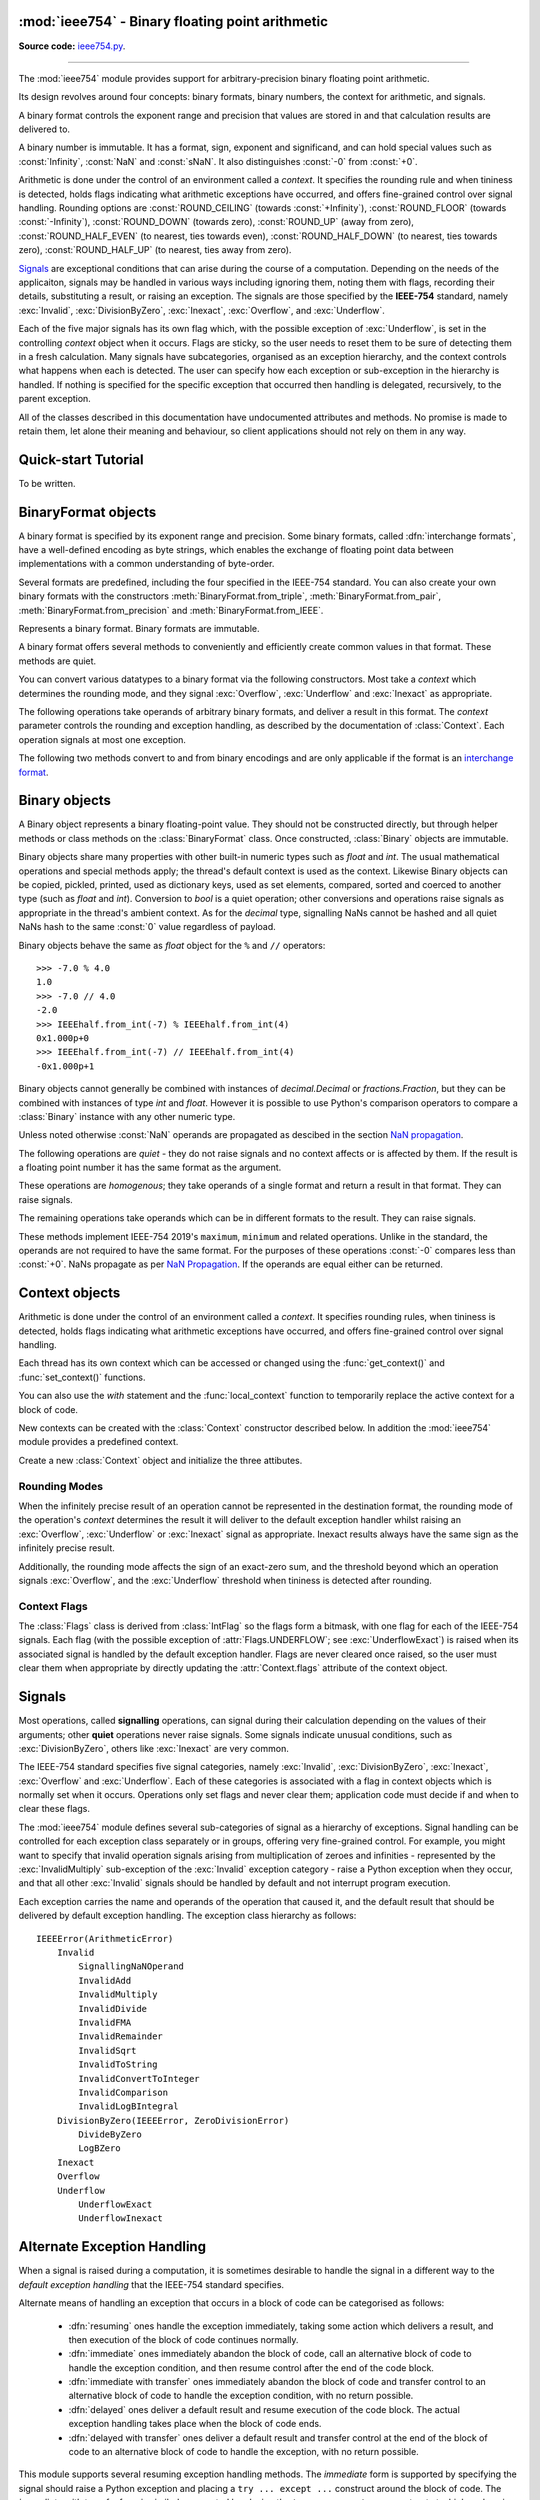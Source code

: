 :mod:`ieee754` - Binary floating point arithmetic
=================================================

.. module:: ieee754
   :synopsis: Arbitrary-precision binary floating point arithmetic
.. moduleauthor:: Neil Booth <kyuupichan@gmail.com>

**Source code:** `ieee754.py <https://github.com/kyuupichan/ieee754/blob/master/ieee754/>`_.

--------------

The :mod:`ieee754` module provides support for arbitrary-precision binary floating point
arithmetic.

Its design revolves around four concepts: binary formats, binary numbers, the context for
arithmetic, and signals.

A binary format controls the exponent range and precision that values are stored in and
that calculation results are delivered to.

A binary number is immutable.  It has a format, sign, exponent and significand, and can
hold special values such as :const:`Infinity`, :const:`NaN` and :const:`sNaN`.  It also
distinguishes :const:`-0` from :const:`+0`.

Arithmetic is done under the control of an environment called a `context`.  It specifies
the rounding rule and when tininess is detected, holds flags indicating what arithmetic
exceptions have occurred, and offers fine-grained control over signal handling.  Rounding
options are :const:`ROUND_CEILING` (towards :const:`+Infinity`), :const:`ROUND_FLOOR`
(towards :const:`-Infinity`), :const:`ROUND_DOWN` (towards zero), :const:`ROUND_UP` (away
from zero), :const:`ROUND_HALF_EVEN` (to nearest, ties towards even),
:const:`ROUND_HALF_DOWN` (to nearest, ties towards zero), :const:`ROUND_HALF_UP` (to
nearest, ties away from zero).

`Signals`_ are exceptional conditions that can arise during the course of a computation.
Depending on the needs of the applicaiton, signals may be handled in various ways
including ignoring them, noting them with flags, recording their details, substituting a
result, or raising an exception.  The signals are those specified by the **IEEE-754**
standard, namely :exc:`Invalid`, :exc:`DivisionByZero`, :exc:`Inexact`, :exc:`Overflow`,
and :exc:`Underflow`.

Each of the five major signals has its own flag which, with the possible exception of
:exc:`Underflow`, is set in the controlling `context` object when it occurs.  Flags are
sticky, so the user needs to reset them to be sure of detecting them in a fresh
calculation.  Many signals have subcategories, organised as an exception hierarchy, and
the context controls what happens when each is detected.  The user can specify how each
exception or sub-exception in the hierarchy is handled.  If nothing is specified for the
specific exception that occurred then handling is delegated, recursively, to the parent
exception.

All of the classes described in this documentation have undocumented attributes and
methods.  No promise is made to retain them, let alone their meaning and behaviour, so
client applications should not rely on them in any way.


Quick-start Tutorial
====================

To be written.


.. _interchange format:

BinaryFormat objects
====================

A binary format is specified by its exponent range and precision.  Some binary formats,
called :dfn:`interchange formats`, have a well-defined encoding as byte strings, which
enables the exchange of floating point data between implementations with a common
understanding of byte-order.

Several formats are predefined, including the four specified in the IEEE-754 standard.
You can also create your own binary formats with the constructors
:meth:`BinaryFormat.from_triple`, :meth:`BinaryFormat.from_pair`,
:meth:`BinaryFormat.from_precision` and :meth:`BinaryFormat.from_IEEE`.


.. data:: IEEEhalf

   The IEEE-754 half-precision format is 16-bit binary `interchange format`_ with a
   precision of 11 bits and an exponent width of 5 bits.


.. data:: IEEEsingle

   The IEEE-754 single-precision format is a 32-bit binary `interchange format`_ with a
   precision of 24 bits and an exponent width of 8 bits.


.. data:: IEEEdouble

   The IEEE-754 double-precision format is a 64-bit binary `interchange format`_ with a
   precision of 53 bits and an exponent width of 11 bits.


.. data:: IEEEquad

   The IEEE-754 quadruple-precision format is a 128-bit binary `interchange format`_ with
   a precision of 113 bits and an exponent width of 15 bits.


.. data:: x87extended

   This is the full-precision format used by Intel x87 compatible CPUs.  It is an 80-bit
   binary `interchange format`_ with a precision of 64 bits and an exponent width of 15
   bits.

   The format's integer bit is explicit, so it admits non-canonical encodings (which Intel
   termed pseudo-NaNs, pseudo-infinities, pseudo-denormals and unnormals) beyond those
   specified in IEEE-754.  The :meth:`Binary.pack` method never returns such encodings and
   :meth:`BinaryFormat.unpack` silently canonicalizes them.


.. data:: x87double

   This simulates the operation of x87 compatible CPUs in round-to-double-precision mode.
   It has a precision of 53 bits and an exponent width of 15 bits, and is not a binary
   interchange format.


.. data:: x87single

   This simulates the operation of x87 compatible CPUs in round-to-single-precision mode.
   It has a precision of 24 bits and an exponent width of 15 bits, and is not a binary
   interchange format.


.. class:: BinaryFormat

  Represents a binary format.  Binary formats are immutable.

  .. attribute:: precision

     The precision in bits.

  .. attribute:: e_max

     The maximum exponent of normalized numbers.

  .. attribute:: e_min

     The minimum exponent of normalized numbers.

  .. attribute:: fmt_width

     For a binary `interchange format`_, the format width in bits, otherwise :const:`0`.

  .. attribute:: logb_zero
  .. attribute:: logb_nan
  .. attribute:: logb_inf

     These values are returned by the :meth:`Binary.logb_integral` operation on zero,
     :const:`NaN` and :const:`Infinity` values in this format, respectively.

  .. classmethod:: from_triple(precision, e_max, e_min)

     This constructor directly initializes the three defining attributes of a binary
     format.

     *precision* must be at least :const:`3`, *e_max* at least :const:`2` and *e_min*
     negative.

  .. classmethod:: from_pair(precision, e_width)

      With this constructor you specify the *precision* and *e_width* - the width of the
      exponent field in bits.  :attr:`e_max` is set to ``2^(e_width - 1) - 1`` and
      :attr:`e_min` to ``1 - e_max``.

  .. classmethod:: from_precision(precision)

     Only *precision* is specified.  A reasonable exponent range for that precision is
     chosen.  The exponent range chosen may change in future versions.

  .. classmethod:: from_IEEE(fmt_width)

     The IEEE standard defines binary formats for specific format widths.  This returns
     the format for *fmt_width*, which must be 16, 32, 64 or a multiple of 32 that is at
     least 128.

  A binary format offers several methods to conveniently and efficiently create common
  values in that format.  These methods are quiet.

  .. method:: make_zero(sign)

     Return a zero of the specified sign.

  .. method:: make_one(sign)

     Return a value of one with the specified sign.

  .. method:: make_infinity(sign)

     Return an :const:`Infinity` with the specified sign.

  .. method:: make_largest_finite(sign)

     Return the largest finite value with the specified sign.

  .. method:: make_smallest_subnormal(sign)

     Return the smallest subnormal number with the specified sign.

  .. method:: make_smallest_normal(sign)

     Return the smallest normal number with the specified sign.

  .. method:: make_nan(sign, is_signalling, payload)

     Return a :const:`NaN` with the specified sign and payload.  *is_signalling*
     indicates if the :const:`NaN` is signalling or quiet.

     *payload* must be a non-negative integer.  It is truncated to fit the format if it is
     too large.  Signalling NaNs cannot represent payloads of 0 so 1 is used instead.

  You can convert various datatypes to a binary format via the following constructors.
  Most take a *context* which determines the rounding mode, and they signal
  :exc:`Overflow`, :exc:`Underflow` and :exc:`Inexact` as appropriate.

  .. method:: from_value(value, context=None)

     Convert from an arbitrary value.  This function passes *value* on to :meth:`convert`,
     :meth:`from_string`, :meth:`from_int`, :meth:`from_float`, :meth:`from_decimal`,
     :meth:`from_fraction` or :meth:`unpack_value` depending on its type.

     If you already know the type of *value* it is more efficient to call the specific
     method directly.

  .. method:: convert(value, context=None)

     Convert from a :class:`Binary` object.

  .. method:: from_string(string, context=None)

     Convert from a Python string.  Strings representing floating point values encoded in
     decimal or hexadecimal form, as per C99, are accepted.  See `String Syntax`_ for a
     detailed specification.

  .. method:: from_int(value, context=None)

     Convert from a Python :class:`int` object.

  .. method:: from_float(value, context=None)

     Convert from a Python :class:`float` object.

  .. method:: from_decimal(value, context=None)

     Convert from a :class:`Decimal` object of the :mod:`decimal` module.

  .. method:: from_fraction(value, context=None)

     Convert from a :class:`Fraction` object of the :mod:`fractions` module.

  .. method:: unpack_value(raw, endianness=None, context=None)

     Convert from a packed binary encoding *raw* of a value of this `interchange format`_.
     *endiannness* is the byte order of the encoding; valid values are 'little', 'big' and
     :const:`None` which will use the native endianness of the host machine.  sNaNs are
     preserved and Conversion is necessarily exact so only :exc:`UnderflowExact` can be
     signalled.

  The following operations take operands of arbitrary binary formats, and deliver a result
  in this format.  The *context* parameter controls the rounding and exception handling,
  as described by the documentation of :class:`Context`.  Each operation signals at most
  one exception.

  .. method:: add(lhs, rhs, context=None)

     Return the sum of *lhs* and *rhs*.

  .. method:: subtract(lhs, rhs, context=None)

     Return the result of subtracting *rhs* from *lhs*.

  .. method:: multiply(lhs, rhs, context=None)

     Return the product of *lhs* and *rhs*.

  .. method:: divide(lhs, rhs, context=None)

     Return the result of dividing *lhs* by *rhs*.

  .. method:: fma(lhs, rhs, addend, context=None)

     Return the result of multiplying *lhs* and *rhs* and then adding *addend*, with a
     single rounding operation at the end.  This is called a :dfn:`fused-multiply-add`
     operation.

  .. method:: sqrt(value, context=None)

     Return the square root of *value*.

  The following two methods convert to and from binary encodings and are only applicable
  if the format is an `interchange format`_.

  .. method:: pack(sign, exponent, significand, endianness=None)

     Encode the three parts of a floating point number to `bytes`.  *endiannness* is the
     byte order of the encoding; valid values are 'little', 'big' and :const:`None` which
     will use the native endianness of the host machine.  *exponent* is the biased
     exponent in the IEEE sense, i.e., it is zero for zero and subnormal values, and
     ``e_max * 2 + 1`` for NaNs and infinites.  *significand* must not include the integer
     bit.

  .. method:: unpack(raw, endianness=None)

     *raw* is a a binary encoding of a value; decode it and return a ``(sign, exponent,
     significand)`` tuple.

     *endiannness* is the byte order of the encoding; valid values are 'little', 'big' and
     :const:`None` which will use the native endianness of the host machine.  *exponent*
     is the biased exponent in the IEEE sense, i.e., it is zero for zero and subnormal
     values, and ``e_max * 2 + 1`` for NaNs and infinites.  *significand* does not include
     the integer bit.


Binary objects
==============

A Binary object represents a binary floating-point value.  They should not be constructed
directly, but through helper methods or class methods on the :class:`BinaryFormat` class.
Once constructed, :class:`Binary` objects are immutable.

Binary objects share many properties with other built-in numeric types such as `float` and
`int`.  The usual mathematical operations and special methods apply; the thread's default
context is used as the context.  Likewise Binary objects can be copied, pickled, printed,
used as dictionary keys, used as set elements, compared, sorted and coerced to another
type (such as `float` and `int`).  Conversion to `bool` is a quiet operation; other
conversions and operations raise signals as appropriate in the thread's ambient context.
As for the `decimal` type, signalling NaNs cannot be hashed and all quiet NaNs hash to the
same :const:`0` value regardless of payload.

Binary objects behave the same as `float` object for the ``%`` and ``//`` operators::

  >>> -7.0 % 4.0
  1.0
  >>> -7.0 // 4.0
  -2.0
  >>> IEEEhalf.from_int(-7) % IEEEhalf.from_int(4)
  0x1.000p+0
  >>> IEEEhalf.from_int(-7) // IEEEhalf.from_int(4)
  -0x1.000p+1

Binary objects cannot generally be combined with instances of `decimal.Decimal` or
`fractions.Fraction`, but they can be combined with instances of type `int` and `float`.
However it is possible to use Python's comparison operators to compare a :class:`Binary`
instance with any other numeric type.

Unless noted otherwise :const:`NaN` operands are propagated as descibed in the section
`NaN propagation`_.

.. class:: Binary

  The following operations are *quiet* - they do not raise signals and no context affects
  or is affected by them.  If the result is a floating point number it has the same format
  as the argument.

  .. method:: number_class()

     Return a string describing the *class* of the operand, which is one of the following
     ten strings:

       * ``"-Infinity"`` when the operand is negative infinity.
       * ``"-Normal"`` when the operand is a negative normal number.
       * ``"-Subnormal"`` when the operand is negative and subnormal.
       * ``"-Zero"`` when the operand is negative zero.
       * ``"+Zero"`` when the operand is positive zero.
       * ``"+Subnormal"`` when the operand is positive and subnormal.
       * ``"+Normal"`` when the operand is a positive normal number.
       * ``"+Infinity"`` when the operand is positive infinity.
       * ``"NaN"`` when the operand is a quiet NaN (Not a Number).
       * ``"sNaN"`` when the operand is a signalling NaN.

  .. method:: is_negative()

     Return :const:`True` if the sign bit is set (including for :const:`NaN` values).

  .. method:: is_zero()

     Return :const:`True` if the value is a zero of either sign.

  .. method:: is_subnormal()

     Return :const:`True` if the value is subnormal.

  .. method:: is_normal()

     Return :const:`True` if the value is finite, non-zero and not subnormal.

  .. method:: is_finite()

     Return :const:`True` if the value is finite.  A finite number is precisely one of
     zero, subnormal or normal.

  .. method:: is_finite_non_zero()

     Return :const:`True` if the value is subnormal or normal.

  .. method:: is_infinite()

     Return :const:`True` if the value is an :const:`Infinity` of either sign.

  .. method:: is_nan()

     Return :const:`True` if the value is a quiet or signalling :const:`NaN`.

  .. method:: is_qnan()

     Return :const:`True` if the value is a quiet :const:`NaN`.

  .. method:: is_snan()

     Return :const:`True` if the value is a signalling :const:`NaN`.

  .. method:: is_canonical()

     Return :const:`True`.

  .. method:: radix()

     Return :const:`2`.

  .. method:: set_sign(sign)

     Return this value with the given sign (including for :const:`NaN` values).

  .. method:: abs_quiet()

     Return this value with sign :const:`False` (including for :const:`NaN` values).

  .. method:: negate_quiet()

     Return this value with the opposite sign (including for :const:`NaN` values).

  .. method:: pack(endianness=None)

     Encode the three parts of the floating point value as a byte string.  *endiannness*
     is the byte order of the encoding; valid values are 'little', 'big' and :const:`None`
     which will use the native endianness of the host machine.

  .. method:: nan_payload()

     Return the payload of a :const:`NaN` as a Python `int`.  If the argument is not a
     :const:`NaN` raise a :exc:`RuntimeError`.

  .. method:: payload()

     Return the payload of a :const:`NaN` as a non-negative floating point integer; if the
     argument is not a :const:`NaN` return :const:`-1`.

  .. method:: set_payload()

     Return a quiet :const:`NaN` with the argument as the payload provided it is an in-range
     floating point integer, otherwise return :const:`+0`.

  .. method:: set_payload_signalling()

     Return a signalling :const:`NaN` with the argument as the payload provided it is an
     in-range floating point integer, otherwise return :const:`+0`.

  .. method:: compare_total(other)

     Return :const:`True` if the operand is less than or equal to *other* in the IEEE-754
     total ordering.

     Unlike in IEEE-754 there is no requirement the operands be of the same format.  Two
     NaNs, with the same sign and signalling property, are ordered according to their
     payloads as unsigned integers.

  .. method:: compare_total_mag(other)

     The same as :meth:`compare_total` but the signs of the operands are taken to be
     :const:`False`, i.e., their magnitudes are compared.

  These operations are *homogenous*; they take operands of a single format and return a
  result in that format.  They can raise signals.

  .. method:: next_up(context=None)

     Return the smallest floating point value (unless operating on positive infinity or
     :const:`NaN`) that compares greater than the operand.

  .. method:: next_down(context=None)

     Return the largest floating point value (unless operating on negative infinity or a
     :const:`NaN`) that compares greater than the operand.

  .. method:: round_to_integral(rounding, context=None)

     Return the value rounded to the nearest integer in the same format.  The *rounding*
     method is given explicitly; that in *context* is ignored.

     :exc:`Inexact` is not signalled.

  .. method:: round_to_integral_exact(context=None)

     Return the value rounded to an integer value in the same format.  The rounding method
     is taken from *context*.

     This operation signals :exc:`Inexact` if the result differs from the original value
     (i.e., it was not an integer).

  .. method:: remainder(other, context=None)

     Return the the IEEE-754 remainder when divided by other.

     If `y` is non-zero, the remainder is defined for finite operands `x` and `y` as ``r =
     x - y * n``, where `n` is the integer nearest the exact quotient ``x / y`` rounded
     with :const:`ROUND_HALF_EVEN`.  The result is always exact, and if `r` is zero its
     sign shall be that of `x`.

     If `y` is zero or `x` is infinite, :exc:`InvalidRemainder` is signalled if neither
     operand is a :const:`NaN`.  If `y` is infinite then the result is `x` if it is
     finite.

  .. method:: fmod(other, context=None)

     Return the result of C99's ``fmod`` operation.  This is like :meth:`remainder` except
     that the quotient ``x / y`` is rounded with :const:`ROUND_DOWN` so that the remainder
     has the same sign as `x`.

  .. method:: mod(other, context=None)

     Return the result of Python's ``%`` operation.

     If `y` is non-zero, ``x % y`` is defined for finite operands `x` and `y` as ``r = x -
     y * n``, where `n` is the integer nearest the exact quotient ``x / y`` rounded with
     :const:`ROUND_FLOOR`.  The reaminder is always exact and its sign is that of `y`.

     If `y` is zero or `x` is infinite, :exc:`InvalidRemainder` is signalled if neither
     operand is a :const:`NaN`.  If `y` is infinite then the result is the limiting result
     of finite operands `y` tending to that infinity.

     .. note:: Python may not give the same result for small values of *other* because it
               uses approximate arithmetic in double precision.  This library returns the
               correct result.

  .. method:: floordiv(other, context=None)

     Return the result of Python's ``//`` operation; the quotient ``x / y`` is rounded
     with :const:`ROUND_FLOOR`.

  .. method:: scaleb(N, context=None)

     Return ``x * 2^N`` in the format of `x` where *N* is a Python `int`.

     If `x` is a zero or infinity, or *N* is zero, `x` is returned unchanged.

  .. method:: logb(context=None)

     Return the exponent of `x` when represented with infinite range and minimum exponent.
     The result is a signed floating point integer in the same format as `x`.  The sign of
     `x` is ignored.

     Thus ``1 <= scaleb(x, -logb(x)) < 2`` when x is positive and finite.  If `x` is a
     :const:`1` the result is :const:`+0`, if an infinity the result is
     :const:`+Infinity`.  If `x` is zero signal the :exc:`LogBZero` exception with a
     default result of :const:`-Infinity`.

  The remaining operations take operands which can be in different formats to the result.
  They can raise signals.

  .. method:: logb_integral(context=None)

     Return the exponent of `x` when represented with infinite range and minimum exponent.
     The result is a Python `int`.  The sign of `x` is ignored.

     Thus ``1 <= scaleb(x, -logb(x)) < 2`` when x is positive and finite.  If `x` is a
     :const:`1` the result is :const:`0`.

     If `x` is a zero, infinity or :const:`NaN` then :exc:`InvalidLogBIntegral` is
     signalled with a default result of :attr:`BinaryFormat.logb_zero`,
     :attr:`BinaryFormat.logb_inf` and :attr:`BinaryFormat.logb_nan` respectively.

  .. method:: convert_to_integer(min_int, max_int, rounding, context=None)

     Return the value rounded to an integer as a Python `int`.  The *rounding* method is
     given explicitly; that in *context* is ignored.

     The result should lie between *min_int* and *max_int* inclusive, which satisfy the
     inequality ``min_int <= 0 <= max_int``.  If both are :const:`0` then there is no
     bound on the result.

     NaNs, infinities and rounded values that lie outside the range signal
     :exc:`InvalidConvertToInteger` with default result the closest in-range value (
     :const:`0` if the operand is a :const:`NaN`).  :exc:`Inexact` is never signalled.

  .. method:: convert_to_integer_exact(min_int, max_int, rounding, context=None)

     The same as :meth:`convert_to_integer` except that :exc:`Inexact` is signalled if the
     result is not numerically equal to the original value (i.e. it was not an integer)
     **and** it is in-range.

  .. method:: to_string(text_format=None, context=None)

     Return a Python string, with a hexadecimal significand for finite numbers, that is a
     representation of the floating point value.  See :class:`TextFormat` for details on
     output control via *text_format*.  All signals are raised as appropriate and zeroes
     are output with an exponent of :const:`0`.

  .. method:: to_decimal_string(precision=0, text_format=None, context=None)

     Return a python string, with a decimal significand for finite numbers, that is a
     representation of the floating point value.  See :class:`TextFormat` for details on
     output control via *text_format*.  Signals are raised as appropriate and zeroes
     output with an exponent of :const:`0`.  :exc:`Underflow` and :exc:`Overflow` are not
     signalled as the output has an unrestricted exponent range.

     If *precision* is positive, it is the number of significant digits to output which
     are rounded according to *context*.  :const:`0` returns the floating point number
     printed in the shortest possible number of digits such that reading the output back
     with :const:`ROUND_HALF_EVEN` rounding shall give the original floating point number.
     :const:`-1` outputs as many digits as necessary to give the precise value.

  .. method:: compare(other, context=None)

     Return the operand compared to *other*, returning a :class:`Compare` constant.
     Signalling :const:`NaN` operands raise :exc:`SignallingNaNOperand`.

  .. method:: compare_signal(other, context=None)

     As for :meth:`compare` except that a :const:`NaN` operand signals
     :exc:`InvalidComparison`.

  .. method:: compare_eq(other, context=None)

     Return :const:`True` if :meth:`compare` returns :attr:`Compare.EQUAL`.

  .. method:: compare_ne(other, context=None)

     Return :const:`True` if :meth:`compare` does not return :attr:`Compare.EQUAL`.

  .. method:: compare_gt(other, context=None)

     Return :const:`True` if :meth:`compare` returns :attr:`Compare.GREATER_THAN`.

  .. method:: compare_ng(other, context=None)

     Return :const:`True` if :meth:`compare` does not return :attr:`Compare.GREATER_THAN`.

  .. method:: compare_ge(other, context=None)

     Return :const:`True` if :meth:`compare` returns :attr:`Compare.GREATER_THAN` or
     :attr:`Compare.EQUAL`.

  .. method:: compare_lu(other, context=None)

     Return :const:`True` if :meth:`compare` returns :attr:`Compare.LESS_THAN` or
     :attr:`Compare.UNORDERED`.

  .. method:: compare_lt(other, context=None)

     Return :const:`True` if :meth:`compare` returns :attr:`Compare.LESS_THAN`.

  .. method:: compare_nl(other, context=None)

     Return :const:`True` if :meth:`compare` does not return :attr:`Compare.LESS_THAN`.

  .. method:: compare_le(other, context=None)

     Return :const:`True` if :meth:`compare` returns :attr:`Compare.LESS_THAN` or
     :attr:`Compare.EQUAL`.

  .. method:: compare_gu(other, context=None)

     Return :const:`True` if :meth:`compare` returns :attr:`Compare.GREATER_THAN` or
     :attr:`Compare.UNORDERED`.

  .. method:: compare_un(other, context=None)

     Return :const:`True` if :meth:`compare` returns :attr:`Compare.UNORDERED`.

  .. method:: compare_or(other, context=None)

     Return :const:`True` if :meth:`compare` does not return :attr:`Compare.UNORDERED`.

  .. method:: compare_eq_signal(other, context=None)

     Return :const:`True` if :meth:`compare_signal` returns :attr:`Compare.EQUAL`.

  .. method:: compare_ne_signal(other, context=None)

     Return :const:`True` if :meth:`compare_signal` does not return :attr:`Compare.EQUAL`.

  .. method:: compare_gt_signal(other, context=None)

     Return :const:`True` if :meth:`compare_signal` returns :attr:`Compare.GREATER_THAN`.

  .. method:: compare_ng_signal(other, context=None)

     Return :const:`True` if :meth:`compare_signal` does not return :attr:`Compare.GREATER_THAN`.

  .. method:: compare_ge_signal(other, context=None)

     Return :const:`True` if :meth:`compare_signal` returns :attr:`Compare.GREATER_THAN` or
     :attr:`Compare.EQUAL`.

  .. method:: compare_lu_signal(other, context=None)

     Return :const:`True` if :meth:`compare_signal` returns :attr:`Compare.LESS_THAN` or
     :attr:`Compare.UNORDERED`.

  .. method:: compare_lt_signal(other, context=None)

     Return :const:`True` if :meth:`compare_signal` returns :attr:`Compare.LESS_THAN`.

  .. method:: compare_nl_signal(other, context=None)

     Return :const:`True` if :meth:`compare_signal` does not return :attr:`Compare.LESS_THAN`.

  .. method:: compare_le_signal(other, context=None)

     Return :const:`True` if :meth:`compare_signal` returns :attr:`Compare.LESS_THAN` or
     :attr:`Compare.EQUAL`.

  .. method:: compare_gu_signal(other, context=None)

     Return :const:`True` if :meth:`compare_signal` returns :attr:`Compare.GREATER_THAN` or
     :attr:`Compare.UNORDERED`.

  These methods implement IEEE-754 2019's ``maximum``, ``minimum`` and related operations.
  Unlike in the standard, the operands are not required to have the same format.  For the
  purposes of these operations :const:`-0` compares less than :const:`+0`.  NaNs propagate
  as per `NaN Propagation`_.  If the operands are equal either can be returned.

  .. method:: min(other, context=None)

     Return the result of the ``minimum`` operation.  ``min(x, y)`` is `x` if ``x < y`` or
     `y` if ``y < x``.

  .. method:: max(other, context=None)

     Return the result of the ``maximum`` operation.  ``max(x, y)`` is `x` if ``x > y`` or
     `y` if ``y > x``.

  .. method:: min_mag(other, context=None)

     Return the result of the ``minimumMagnitude`` operation.  ``min_mag(x, y)`` is `x` if
     ``|x| < |y|``, `y` if ``|y| < |x|``, otherwise ``min(x, y)``.

  .. method:: max_mag(other, context=None)

     Return the result of the ``maximumMagnitude`` operation.  ``max_mag(x, y)`` is `x` if
     ``|x| > |y|``, `y` if ``|y| > |x|``, otherwise ``max(x, y)``.

  .. method:: min_num(other, context=None)

     Return the result of the ``minimumNumber`` operation.  ``min_num(x, y)`` is `x` if
     ``x < y``, `y` if ``y < x``, or the number if one is a :const:`NaN`.

  .. method:: max_num(other, context=None)

     Return the result of the ``maximumNumber`` operation.  ``max_num(x, y)`` is `x` if
     ``x > y``, `y` if ``y > x``, or the number if one is a :const:`NaN`.

  .. method:: min_mag_num(other, context=None)

     Return the result of the ``minimumMagnitudeNumber`` operation.  ``min_mag_num(x, y)``
     is `x` if ``|x| < |y|``, `y` if ``|y| < |x|``, otherwise ``min_num(x, y)``.

  .. method:: max_mag_num(other, context=None)

     Return the result of the ``maximumMagnitudeNumber`` operation.  ``max_mag_num(x, y)``
     is `x` if ``|x| > |y|``, `y` if ``|y| > |x|``, otherwise ``max_num(x, y)``.


.. class:: Compare

    .. attribute:: LESS_THAN
    .. attribute:: EQUAL
    .. attribute:: GREATER_THAN
    .. attribute:: UNORDERED


Context objects
===============

Arithmetic is done under the control of an environment called a `context`.  It specifies
rounding rules, when tininess is detected, holds flags indicating what arithmetic
exceptions have occurred, and offers fine-grained control over signal handling.

Each thread has its own context which can be accessed or changed using the
:func:`get_context()` and :func:`set_context()` functions.

.. function:: get_context()

   Return the context for the current thread.

.. function:: set_context(context)

   Set the context for the current thread to *context*.  A copy is not made, a reference
   is held.

You can also use the `with` statement and the :func:`local_context` function to
temporarily replace the active context for a block of code.

.. function:: local_context(context=None)

   Return a context manager that will replace the active thread's context with a copy of
   *context* on entry to the `with` statement, and restore the previous context on exit.
   If *context* is :const:`None`, a copy of the current context is used instead.

   For example, the following code inherits the ambient context, sets the rounding mode to
   :const:`ROUND_CEILING`, performs a calculation, and then automatically restores the
   previous context::

      from ieee754 import local_context

      with local_context() as ctx:
          ctx.rounding = ROUND_CEILING
          result = some_calculation()

   On exiting the with block above, the original context will be effective with its
   original rounding mode, and its flags and other attributes will be unaffected by the
   arithmetic done within the block.

New contexts can be created with the :class:`Context` constructor described below.  In
addition the :mod:`ieee754` module provides a predefined context.

.. data:: DefaultContext

   This context is used as the default context in effect when a new thread is started.
   The module initializes it as follows::

        DefaultContext = Context()
        DefaultContext.set_handler((Invalid, DivisionByZero, Overflow), HandlerKind.RAISE)

   In words, rounding is :const:`ROUND_HALF_EVEN`, tininess is detected after rounding,
   and no flags are set.  :exc:`Underflow` and :exc:`Inexact` receive default handling,
   and :exc:`Invalid`, :exc:`DivisionByZero` and :exc:`Overflow` raise Python exceptions.

   Except perhaps to modify it at program startup, it is preferable to not use
   :data:`DefaultContext` at all.

.. class:: Context(*, rounding=ROUND_HALF_EVEN, flags=0, tininess_after=True)

    Create a new :class:`Context` object and initialize the three attibutes.

    .. attribute:: rounding

      The rounding mode.  One of the constants listed in the section `Rounding Modes`_.

    .. attribute:: flags

      Which flags have been raised; see `Context Flags`_.  Flags can be set or cleared
      directly at any time.

    .. attribute:: tininess_after

      If :const:`True` tininess is detected after rounding, otherwise before rounding.

    .. attribute:: exceptions

       A list of exceptions recorded as specified by the
       :attr:`HandlerKind.RECORD_EXCEPTION` alternative exception handling attribute.  The
       exceptions are ordered, earliest first.  This list is never cleared by the library
       so the user should clear it when done with the exceptions.

    .. method:: copy()

       Return a copy of the context with its attributes shallow-copied..

    .. method:: set_handler(exc_classes, kind, handler=None)

       Specify alternate exception handling for one or more exception classes.

       *exc_classes* is an exception class, or an iterable of one or more exception
       classes.  Each exception class must be a subclass of :exc:`IEEEError`.  If *kind*
       is :attr:`ABRUPT_UNDERFLOW`, each exception class must be a subclass of
       :exc:`Underflow`.

       *kind* is one of the :class:`HandlerKind` constants.

       *handler* is the handler to call.  Some kinds require a handler to be specified,
       the rest require no handler be given.

       See `Alternate Exception Handling`_ for more information.

    .. method:: handler(exc_class)

       Return how an exception is handled, as ``(kind, handler)`` pair.  *kind* and
       *handler* are as for :meth:`set_handler`.


Rounding Modes
--------------

When the infinitely precise result of an operation cannot be represented in the
destination format, the rounding mode of the operation's *context* determines the result
it will deliver to the default exception handler whilst raising an :exc:`Overflow`,
:exc:`Underflow` or :exc:`Inexact` signal as appropriate.  Inexact results always have the
same sign as the infinitely precise result.

Additionally, the rounding mode affects the sign of an exact-zero sum, and the threshold
beyond which an operation signals :exc:`Overflow`, and the :exc:`Underflow` threshold when
tininess is detected after rounding.


.. data:: ROUND_CEILING

   Round towards :const:`Infinity`.

.. data:: ROUND_FLOOR

   Round towards :const:`-Infinity`.

.. data:: ROUND_UP

   Round away from zero.

.. data:: ROUND_DOWN

   Round towards zero.

.. data:: ROUND_HALF_EVEN

   Round to nearest with ties going to the value whose significand has a *least
   significant bit* of zero.

.. data:: ROUND_HALF_DOWN

   Round to nearest with ties going towards zero.

.. data:: ROUND_HALF_UP

   Round to nearest with ties going away from zero.


Context Flags
-------------

The :class:`Flags` class is derived from :class:`IntFlag` so the flags form a bitmask,
with one flag for each of the IEEE-754 signals.  Each flag (with the possible exception of
:attr:`Flags.UNDERFLOW`; see :exc:`UnderflowExact`) is raised when its associated signal
is handled by the default exception handler.  Flags are never cleared once raised, so the
user must clear them when appropriate by directly updating the :attr:`Context.flags`
attribute of the context object.

.. class:: Flags

    .. attribute:: INVALID

       Corresponds to an :exc:`Invalid` exception.

    .. attribute:: DIV_BY_ZERO

       Corresponds to a :exc:`DivisionByZero` exception.

    .. attribute:: INEXACT

       Corresponds to an :exc:`Inexact` exception.

    .. attribute:: OVERFLOW

       Corresponds to an :exc:`Overflow` exception.

    .. attribute:: UNDERFLOW

       Corresponds to an :exc:`UnderflowInexact` exception.


Signals
=======

Most operations, called **signalling** operations, can signal during their calculation
depending on the values of their arguments; other **quiet** operations never raise
signals.  Some signals indicate unusual conditions, such as :exc:`DivisionByZero`, others
like :exc:`Inexact` are very common.

The IEEE-754 standard specifies five signal categories, namely :exc:`Invalid`,
:exc:`DivisionByZero`, :exc:`Inexact`, :exc:`Overflow` and :exc:`Underflow`.  Each of
these categories is associated with a flag in context objects which is normally set when
it occurs.  Operations only set flags and never clear them; application code must decide
if and when to clear these flags.

The :mod:`ieee754` module defines several sub-categories of signal as a hierarchy of
exceptions.  Signal handling can be controlled for each exception class separately or in
groups, offering very fine-grained control.  For example, you might want to specify that
invalid operation signals arising from multiplication of zeroes and infinities -
represented by the :exc:`InvalidMultiply` sub-exception of the :exc:`Invalid` exception
category - raise a Python exception when they occur, and that all other :exc:`Invalid`
signals should be handled by default and not interrupt program execution.

Each exception carries the name and operands of the operation that caused it, and the
default result that should be delivered by default exception handling.  The exception
class hierarchy as follows::

  IEEEError(ArithmeticError)
      Invalid
          SignallingNaNOperand
          InvalidAdd
          InvalidMultiply
          InvalidDivide
          InvalidFMA
          InvalidRemainder
          InvalidSqrt
          InvalidToString
          InvalidConvertToInteger
          InvalidComparison
          InvalidLogBIntegral
      DivisionByZero(IEEEError, ZeroDivisionError)
          DivideByZero
          LogBZero
      Inexact
      Overflow
      Underflow
          UnderflowExact
          UnderflowInexact


.. exception:: IEEEError(op_tuple, result)

    All exceptions defined in the `ieee754` module derive from :exc:`IEEEError`.  The
    constructor initializes the object's attributes as indicated:

    .. attribute:: op_tuple

    A tuple of the :ref:`operation name<Operation Names>` and its operands that caused the
    signal, for example this tuple indciates that the :meth:`divide` operation raised the
    signal when *x* and *y* were passed as operands::

         op_tuple = (OP_DIVIDE, x, y)

    .. attribute:: default_result

    The result that default exception handling should deliver.  This can be inspected to
    determine the appropriate destination format for the operation.


.. exception:: Invalid

    The class representing all invalid operations specified in the IEEE-754 standard.
    Operations signal invalid when there is no usefully defineable result, and set the
    default result to a quiet :const:`NaN`.

    Its constructor has the same signature as that of :exc:`IEEEError`, but if *result* is
    a :class:`BinaryFormat` instance, then *result* is converted to a quiet :const:`NaN`
    of that format with zero payload and clear sign bit.

    :exc:`Invalid` has many sub-exceptions which indicate more precisely what happened.


.. exception:: SignallingNaNOperand

    This signal is raised when any signalling operation (with the possible exception of
    conversions to string) is passed a signalling :const:`NaN` operand.  The default
    result will be a quiet :const:`NaN` in the destination format, see `NaN Propagation`_
    for more details.


.. exception:: InvalidAdd

    The signal is raised when :meth:`add` is given two differently-signed infinities, or
    :meth:`subtract` is given two like-signed infinities.


.. exception:: InvalidMultiply

    This signal is raised when the :meth:`multiply` operation is passed a zero and an
    infinity.


.. exception:: InvalidDivide

    This signal is raised when the :meth:`divide` operation is passed two zeros or two
    infinities.


.. exception:: InvalidFMA

    This signal is raised when the fused-multiply-add operation :meth:`fma` multiplies a
    zero and an infinity.


.. exception:: InvalidRemainder

    This signal is raised when a remainder operation has an infinite dividend or a zero
    divisor, and neither operand is a :const:`NaN`.

    The remainder operations are :meth:`remainder`, :meth:`fmod`, :meth:`mod`,
    :meth:`floordiv` and :meth:`divmod`.  Of these only :meth:`remainder` is described in
    the IEEE standard.


.. exception:: InvalidSqrt

    This signal is raised when the square root operation :meth:`sqrt` is passed an operand
    less than zero.


.. exception:: InvalidToString

    This signal is raised when a decimal or hexadecimal string conversion operation is
    passed a signalling :const:`NaN` and the :class:`TextFormat` :attr:`snan` attribute is
    empty, indicating to output it as a quiet :const:`NaN`.


.. exception:: InvalidConvertToInteger

    Raised during the conversion of a Binary value to an integer format when the result
    cannot be represented in that format.

    This happens when the result would be too large or too small, or the source value is
    an infinity or :const:`NaN`.


.. exception:: InvalidComparison

   Raised when a comparison is done on two values that would return :const:`Unordered`
   (i.e., at least one of the operands is a :const:`NaN`) and the comparison predicate
   indicates that unordered comparisons should raise an invalid operation signal.


.. exception:: InvalidLogBIntegral

   This signal is raised when the operand of :meth:`logb_integral` is a zero, infinity or
   :const:`NaN`.


.. exception:: DivisionByZero

   This class is the base class of all division-by-zero exceptions specified in the
   **IEEE-754** standard.  Division by zero is signalled when an operation on finite
   operands delivers an exact infinite result.

   This class has two sub-exceptions.


.. exception:: DivideByZero

   Raised when the :meth:`divide` operation was passed a zero divisor.


.. exception:: LogBZero

   Raised when :meth:`logb` operates on a a zero value.


.. exception:: Inexact

   One of the five IEEE-754 signals, `Inexact` is signalled when the infinitely precise
   result cannot be represented in the destination format.  This is perhaps the most
   common signal.

   The default result is the precise result rounded according to the rounding mode to fit
   the destination format.

   This class has no sub-exceptions.

   Under default exception handling this signal raises the :attr:`INEXACT` flag.


.. exception:: Overflow

   Overflow is one of the five IEEE-754 signals.  It is raised, after rounding, when the
   result would have an exponent exceeding the destination format's :attr:`e_max`
   attribute.

   The default result is either infinity, or the finite value of the greatest magnitude,
   depending on *rounding* and *sign*.

   This class has no sub-exceptions.

   Under default exception handling this signal raises the :attr:`OVERFLOW` flag and
   signals :exc:`Inexact`.


.. exception:: Underflow

    The last of the five IEEE-754 signals, :exc:`Underflow` is signalled when a tiny
    non-zero result is detected.  Tininess means the precise non-zero result computed as
    though with unbounded exponent range would lie strictly between ``± 2^e_min`` where
    :attr:`e_min` is the minimum normalized exponent of the destination format.

    Tininess can be detected before or after rounding; this is controlled by the
    :attr:`Context.tininess_after` attribute of the operation's *context* argument.

    This exception should not be raised directly; instead one of its two sub-exceptions
    should be raised depending on whether or not the result is exact.


.. exception:: UnderflowExact

   This exception is signalled when the result is tiny but exact.  Since the result is
   exact it was necessarily tiny before and after rounding.

   Under default exception handling, as per IEEE-754, this signal does *not* raise the
   :attr:`UNDERFLOW` flag (nor does it signal :exc:`Inexact`).  It is the only signal to
   not raise its associated flag.


.. exception:: UnderflowInexact

   This exception is signalled when tininess was detected and rounding of the precise
   result was necessary.

   A tiny rounded result was necessarily tiny before rounding, however an infinitely
   precise result that was tiny might round to be the smallest finite non-tiny number.
   Hence it matters whether tininess is detected before or after rounding.

   The method of detecting tininess has no effect on the deafult rounded result delivered,
   which will be one of zero, a subnormal number, or the smallest finite normal number.

   Under default exception handling this signal raises the :attr:`UNDERFLOW` flag and
   signals :exc:`Inexact`.


Alternate Exception Handling
============================

When a signal is raised during a computation, it is sometimes desirable to handle the
signal in a different way to the `default exception handling` that the IEEE-754 standard
specifies.

Alternate means of handling an exception that occurs in a block of code can be categorised
as follows:

  * :dfn:`resuming` ones handle the exception immediately, taking some action which
    delivers a result, and then execution of the block of code continues normally.

  * :dfn:`immediate` ones immediately abandon the block of code, call an alternative block
    of code to handle the exception condition, and then resume control after the end of
    the code block.

  * :dfn:`immediate with transfer` ones immediately abandon the block of code and transfer
    control to an alternative block of code to handle the exception condition, with no
    return possible.

  * :dfn:`delayed` ones deliver a default result and resume execution of the code block.
    The actual exception handling takes place when the block of code ends.

  * :dfn:`delayed with transfer` ones deliver a default result and transfer control at the
    end of the block of code to an alternative block of code to handle the exception, with
    no return possible.

This module supports several resuming exception handling methods.  The `immediate` form is
supported by specifying the signal should raise a Python exception and placing a ``try
... except ...`` construct around the block of code.  The `immediate with transfer` form
is similarly supported by placing the ``try ... except ...`` construct at a higher place
in the call stack than the block of code in question.

At present no support is implemented for the delayed forms of exception handling.


.. class:: HandlerKind

    Values of the :class:`HandlerKind` enumeration can be associated with a signal via
    :meth:`Context.set_handler` to specify alternate means of handling exceptions.  The
    :attr:`SUBSTITUTE_VALUE` and :attr:`SUBSTITUTE_VALUE_XOR` kinds require a handler to
    be given; the others take no handler.

    .. attribute:: DEFAULT

       The associated exception is handled with default exception handling.

    .. attribute:: NO_FLAG

       The associated exception is handled with default exception handling but the
       associated flag is not raised in the context object.

    .. attribute:: MAYBE_FLAG

       The associated exception is handled with default exception handling and the
       associated flag might be raised in the context object.  It is imagined that
       determining whether operations should raise a flag, such as :attr:`Flags.INEXACT`,
       or not might in some cases be expensive.  If the user has indicated with
       :attr:`MAYBE_FLAG` a lack of interest in the accurate signalling of this condition,
       then the implementation can take advantage of this fact to not perform the
       expensive computations required.

       At present no operations in the module take advantage of this leeway, but new ones
       might do so in future.

    .. attribute:: RECORD_EXCEPTION

       The associated exception is handled with default exception handling, and details of
       the exception condition are recorded in the :attr:`exceptions` attribute of the
       context obejct if default exception handling raises a flag.

    .. attribute:: SUBSTITUTE_VALUE

       The associated exception is handled with default exception handling, but a
       different value is delivered as the result.  The value to deliver is returned by
       the handler function passed to :meth:`Context.set_handler`, which takes two
       arguments: the *exception* that has been signalled, and the *context* of the
       operation.  If the handler does not return a value of the correct type and format
       the behaviour is undefined.

    .. attribute:: SUBSTITUTE_VALUE_XOR

       This associated exception is handled with default exception handling unless it
       arises from a multiply or divide operation.

       Behaviour is as for :attr:`SUBSTITUTE_VALUE` except the sign of the value to
       substitue is ignored and instead replaced with the correct sign of the multiply or
       divide operation (i.e., the exclusive or of the signs of the two operands).  Sign
       substitution does not happen for :const:`NaN` values.

    .. attribute:: ABRUPT_UNDERFLOW

       This kind can only be associated with exceptions derived from :exc:`Underflow`.
       When the associated exception is signalled, replace the default result with a zero
       of the same sign, or the minimum **normal** of the same sign, according to the
       applicable rounding mode.  Then raise the :attr:`Flag.UNDERFLOW` flag and signal
       the inexact exception.

    .. attribute:: RAISE

       Immediately raise the associated exception as a Python exception.


Here is a silly but illustrative example::

  >>> from ieee754 import *
  >>> def handler(exception, context):
  ...     # A generic handler would use exception.result.fmt instead of IEEEdouble
  ...     return IEEEdouble.from_string('1.25')
  ...
  >>> context = get_context()
  >>> context.set_handler(DivideByZero, HandlerKind.SUBSTITUTE_VALUE_XOR, handler)
  >>> lhs = IEEEdouble.from_float(1.34)
  >>> (lhs / -0.0).to_decimal_string()
  '-1.25'
  >>> context
  <Context rounding=ROUND_HALF_EVEN flags=<Flags.DIV_BY_ZERO: 2> tininess_after=True>

The example installs a handler for divison by zero which substitutes with appropriate sign
the value 1.25.  When a division by negative zero then happens, the substitution results
in the value -1.25 and the context's flag is raised.


NaN Propagation
===============

So-called `general computational operations` return a quiet :const:`NaN` when any operand
is a :const:`NaN`.  If any operand is a signalling :const:`NaN` then instead the operation
signals :exc:`SignallingNaNOperand` with default result the quiet :const:`NaN`.  The only
exception to this principle is string conversion.  If the :class:`TextFormat` does not
require conversion of signalling NaNs to quiet ones, then string conversion does not raise
a signal as the signalling status is not lost.

The **IEEE-754** standard specifies that under default exception handling the delivered
:const:`NaN` shall be quiet and preserve as much of the payload as possible from the
operand NaNs.  It does not specify which :const:`NaN` operand provides the payload of the
delivered :const:`NaN` if there are two or more, nor the means of payload truncation and
extension to narrower and wider formats.  It does specify that a :const:`NaN` payload
converted to a wider format, and then back again to the original format, should not
change.

This implementation behaves as follows:

  * payloads are viewed as unsigned integer values.  For binary interchange formats, the
    least significant bit of the significand forms the least significant bit of the
    payload.
  * when a :const:`NaN` is converted to a narrower format, the payload is truncated by
    losing its most significant bits.  When converted to a wider format leading zero bits
    are added.
  * one *source* :const:`NaN` is chosen from among the operand NaNs.  Its sign provides
    the sign of the delivered quiet :const:`NaN`, and its payload is converted to the
    destination format as described above.
  * the leftmost :const:`NaN` in the list of operands, whether signalling or quiet, whose
    payload preserves its value when converted to the destination format, is first chosen
    as the source.
  * if no :const:`NaN` would preserve its payload value on conversion, then the leftmost
    :const:`NaN` is chosen as the source.


TextFormat objects
==================

.. class:: TextFormat

  Binary values can be converted to hexadecimal and decimal text form with the functions
  :meth:`Binary.to_string` and :meth:`Binary.to_hex_string`.  Both functions accept a
  :class:`TextFormat` object which controls the precise form of the strings produced.  If
  no output format is specified the methods use :data:`DefaultHexFormat` or
  :data:`DefaultDecFormat` respectively.

  A :class:`TextFormat` object has the following attributes and defaults, which you can
  pass as keyword arguments to the constructor.

  .. attribute:: exp_digits

    The minimum number of digits to output in the exponent of a finite number.  Defaults
    to :const:`1`.

    For decimal output :const:`0` suppresses the exponent by adding leading or trailing
    zeroes to the significand as needed (as for the :func:`printf` **f** format specifier
    in the **C** programming language).  If negative, apply the rule for the
    :func:`printf` **g** format specifier to decide whether to display an exponent or not,
    in which case the minimum number of digits in the exponent is the absolute value.

    Hexadecimal output always has an exponent so the absolute value is used with a minimum
    of :const:`1`.

  .. attribute:: force_exp_sign

     Defaults to :const:`True`.  If :const:`True` output positive exponents with a leading '+'.

  .. attribute:: force_leading_sign

     Defaults to :const:`False`.  If :const:`True` output values with a clear sign with a
     leading '+'.

  .. attribute:: force_point

     Defaults to :const:`False`.  If :const:`True` the output for a floating point number
     includes a floating point and a single zero even when none is needed.  For example
     '5', '1e2' and '0x1p2' would instead be output as '5.0', '1.0e2' and '0x1.0p2'
     respectively.

  .. attribute:: rstrip_zeroes

     Defaults to :const:`False`.  If :const:`True` suppress trailing insignificant zeroes
     in significands.  This does not affect the :const:`force_point` attribute which takes
     precedence.

  .. attribute:: upper_case

     Defaults to :const:`False`.  If :const:`True` output the exponent character ('p' or
     'e') in upper case and output :const:`NaN` hexadecimal payloads (when
     :attr:`nan_payload` is 'X') in upper case.  For hexadecimal strings output the hex
     indicator '0x' and hexadecimal digits in upper case.

     This attribute does not affect :attr:`inf`, :attr:`qnan` and :attr:`snan` which
     appear in the output string verbatim.

  .. attribute:: inf

     The string to output for infinities.  The default is 'Infinity'.

  .. attribute:: qnan

     The string to output for a quiet :const:`NaN`.  The default is 'NaN'.

  .. attribute:: snan

     The string to output for a signalling :const:`NaN`.  An empty string means output it
     as a quiet :const:`NaN` instead, which signals an :exc:`InvalidToString` exception.
     The default is 'sNaN'.

  .. attribute:: nan_payload

     This attribute controls the display of :const:`NaN` payloads and defaults to 'X'.
     'N' suppresses them, 'X' outputs them in hexadecimal, and 'D' outputs them in
     decimal.  Examples of all three formats for a :const:`NaN` payload of :const:`255`
     are 'NaN', 'NaN255' and 'NaN0xff' respectively.


.. data:: DefaultHexFormat

     This instance controls hexadecimal output when no object is explicitly passed to
     :meth:`Binary.to_string`.  It is intended to match the output of Python's
     :func:`float.hex` method for finite numbers, and to match Python's :class:`Decimal`
     string conversion for non-finite numbers::

       DefaultHexFormat = TextFormat(force_point=True, nan_payload='N')


.. data:: DefaultDecFormat

     This instance controls decimal output when no object is explicitly passed to
     :meth:`Binary.to_decimal_string`.  It is intended to match the way Python displays
     :class:`float` values::

       DefaultDecFormat = TextFormat(exp_digits=-2, force_point=True,
                                     inf='inf', qnan='nan', snan='snan', nan_payload='N')


.. data:: Dec_G_Format

     This instance is intended to match the output of Python's **g** format specifier when
     the specified precisions are the same::

       DefaultDecFormat = TextFormat(exp_digits=-2, rstrip_zeroes=True,
                                     inf='inf', qnan='nan', snan='snan', nan_payload='N')


String Syntax
=============

:meth:`BinaryFormat.from_string` accepts a broad class of strings.  After removing leading
and trailing whitespace, and underscores throughout, it should conform to the following
syntax::

      sign            ::=  '+' | '-'
      digit           ::=  '0' | '1' | '2' | '3' | '4' | '5' | '6' | '7' | '8' | '9'
      hex-digit       ::=  digit | 'a' | 'b' | 'c' | 'd' | 'e' | 'f'
      dec-exp-char    ::=  'e'
      hex-exp-char    ::=  'p'
      hex-specifier   ::=  '0x'
      nan-specifier   ::=  'nan' | 'snan'
      infinity        ::=  'infinity' | 'inf'
      exponent        ::=  [sign] digits
      digits          ::=  digit [digit]...
      hex-digits      ::=  hex-digit [hex-digit]...
      dec-significand ::=  digits '.' [digits] | ['.'] digits
      hex-significand ::=  hex-digits '.' [hex-digits] | ['.'] hex-digits
      dec-exponent    ::=  dec-exp-char exponent
      hex-exponent    ::=  hex-exp-char exponent
      nan-payload     ::=  hex-specifier hex-digits | digits
      nan             ::=  nan-specifier [nan-payload]
      dec-value       ::=  dec-significand [dec-exponent]
      hex-value       ::=  hex-significand hex-exponent
      numeric-value   ::=  hex-specifier hex-value | dec-value
      numeric-string  ::=  [sign] numeric-value | [sign] nan | [sign] infinity

Case is ignored and other Unicode decimal digits are permitted where ASCII digits appear
above.


.. _Operation Names:

Operation Names
===============

The following constants are defined in the module and form the first element of the
:attr:`op_tuple` attribute of exceptions.  Each is a string which is the method name that
performs the operation.  For example, :data:`OP_DIVIDE` is "divide".


.. data:: OP_ABS

   '__abs__' representing Python's builtin :func:`abs`.

.. data:: OP_ADD
.. data:: OP_SUBTRACT
.. data:: OP_MULTIPLY
.. data:: OP_DIVIDE
.. data:: OP_FMA
.. data:: OP_REMAINDER
.. data:: OP_FMOD
.. data:: OP_MOD
.. data:: OP_DIVMOD
.. data:: OP_FLOORDIV
.. data:: OP_SQRT
.. data:: OP_SCALEB
.. data:: OP_LOGB
.. data:: OP_LOGB_INTEGRAL
.. data:: OP_NEXT_UP
.. data:: OP_NEXT_DOWN
.. data:: OP_COMPARE
.. data:: OP_CONVERT
.. data:: OP_ROUND_TO_INTEGRAL
.. data:: OP_ROUND_TO_INTEGRAL_EXACT
.. data:: OP_CONVERT_TO_INTEGER
.. data:: OP_CONVERT_TO_INTEGER_EXACT
.. data:: OP_FROM_FLOAT
.. data:: OP_FROM_INT
.. data:: OP_FROM_STRING
.. data:: OP_TO_STRING
.. data:: OP_TO_DECIMAL_STRING
.. data:: OP_MAX
.. data:: OP_MAX_NUM
.. data:: OP_MIN
.. data:: OP_MIN_NUM
.. data:: OP_MAX_MAG_NUM
.. data:: OP_MAX_MAG
.. data:: OP_MIN_MAG_NUM
.. data:: OP_MIN_MAG
.. data:: OP_MINUS

   '__neg__' representing Python's built-in unary minus.

.. data:: OP_PLUS

   '__pos__' representing Python's built-in unary plus.
